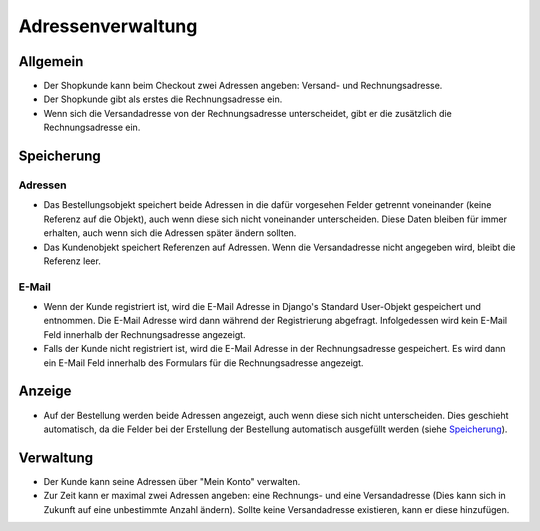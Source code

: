 Adressenverwaltung
==================

Allgemein
---------

* Der Shopkunde kann beim Checkout zwei Adressen angeben: Versand- und 
  Rechnungsadresse. 
* Der Shopkunde gibt als erstes die Rechnungsadresse ein.
* Wenn sich die Versandadresse von der Rechnungsadresse unterscheidet, gibt er
  die zusätzlich die Rechnungsadresse ein.
  
Speicherung
-----------

Adressen
^^^^^^^^

* Das Bestellungsobjekt speichert beide Adressen in die dafür vorgesehen Felder 
  getrennt voneinander (keine Referenz auf die Objekt), auch wenn diese sich 
  nicht voneinander unterscheiden. Diese Daten bleiben für immer erhalten, auch 
  wenn sich die Adressen später ändern sollten.
  
* Das Kundenobjekt speichert Referenzen auf Adressen. Wenn die Versandadresse
  nicht angegeben wird, bleibt die Referenz leer.

E-Mail
^^^^^^
  
* Wenn der Kunde registriert ist, wird die E-Mail Adresse in Django's Standard
  User-Objekt gespeichert und entnommen. Die E-Mail Adresse wird dann während 
  der Registrierung abgefragt. Infolgedessen wird kein E-Mail Feld innerhalb der 
  Rechnungsadresse angezeigt.
  
* Falls der Kunde nicht registriert ist, wird die E-Mail Adresse in der
  Rechnungsadresse gespeichert. Es wird dann ein E-Mail Feld innerhalb des 
  Formulars für die Rechnungsadresse angezeigt.

Anzeige
-------
* Auf der Bestellung werden beide Adressen angezeigt, auch wenn diese sich nicht
  unterscheiden. Dies geschieht automatisch, da die Felder bei der Erstellung
  der Bestellung automatisch ausgefüllt werden (siehe `Speicherung`_).

Verwaltung
----------

* Der Kunde kann seine Adressen über "Mein Konto" verwalten.

* Zur Zeit kann er maximal zwei Adressen angeben: eine Rechnungs- und eine 
  Versandadresse (Dies kann sich in Zukunft auf eine unbestimmte Anzahl ändern). 
  Sollte keine Versandadresse existieren, kann er diese hinzufügen.